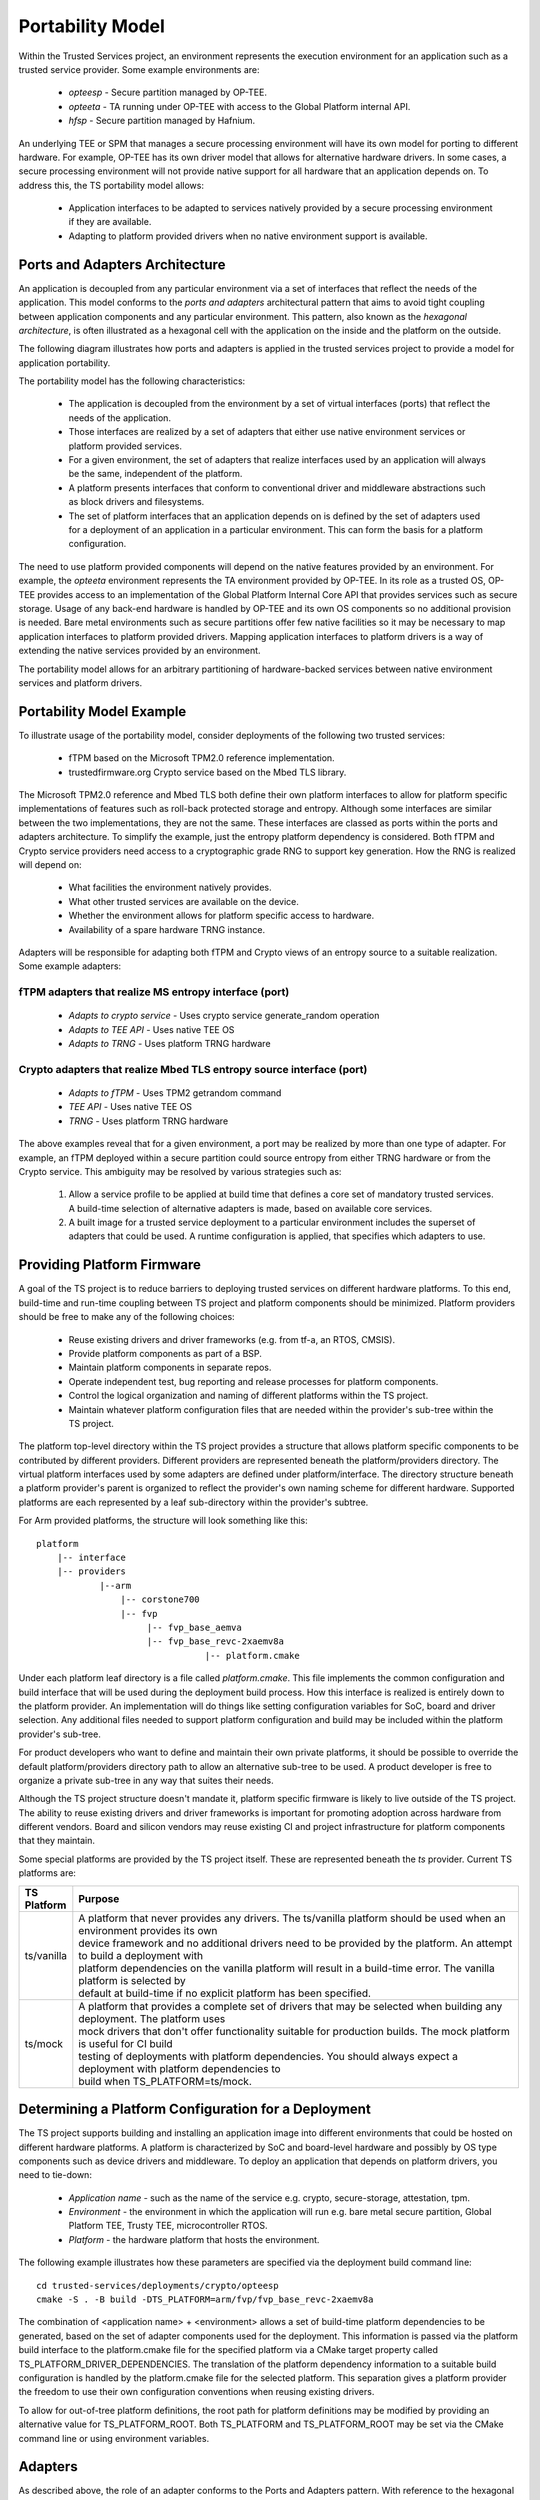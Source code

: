 Portability Model
=================

Within the Trusted Services project, an environment represents the execution environment for an application such
as a trusted service provider.  Some example environments are:

  - *opteesp* - Secure partition managed by OP-TEE.
  - *opteeta* - TA running under OP-TEE with access to the Global Platform internal API.
  - *hfsp* - Secure partition managed by Hafnium.

An underlying TEE or SPM that manages a secure processing environment will have its own model for porting to different hardware.
For example, OP-TEE has its own driver model that allows for alternative hardware drivers. In some cases, a secure processing
environment will not provide native support for all hardware that an application depends on.  To address this, the TS
portability model allows:

  - Application interfaces to be adapted to services natively provided by a secure processing environment if they are available.
  - Adapting to platform provided drivers when no native environment support is available.

Ports and Adapters Architecture
-------------------------------

An application is decoupled from any particular environment via a set of interfaces that reflect the needs of the application.
This model conforms to the *ports and adapters* architectural pattern that aims to avoid tight coupling between application
components and any particular environment.  This pattern, also known as the *hexagonal architecture*, is often illustrated as
a hexagonal cell with the application on the inside and the platform on the outside.

The following diagram illustrates how ports and adapters is applied in the trusted services project to provide a model for
application portability.

.. image:: image/TSportabilityModel.svg

The portability model has the following characteristics:

  - The application is decoupled from the environment by a set of virtual interfaces (ports) that reflect the needs of the
    application.
  - Those interfaces are realized by a set of adapters that either use native environment services or platform provided
    services.
  - For a given environment, the set of adapters that realize interfaces used by an application will always be the same,
    independent of the platform.
  - A platform presents interfaces that conform to conventional driver and middleware abstractions such as block drivers and
    filesystems.
  - The set of platform interfaces that an application depends on is defined by the set of adapters used for a deployment of an
    application in a particular environment.  This can form the basis for a platform configuration.

The need to use platform provided components will depend on the native features provided by an environment.  For example, the
*opteeta* environment represents the TA environment provided by OP-TEE.  In its role as a trusted OS, OP-TEE provides access to
an implementation of the Global Platform Internal Core API that provides services such as secure storage. Usage of any back-end
hardware is handled by OP-TEE and its own OS components so no additional provision is needed. Bare metal environments such as
secure partitions offer few native facilities so it may be necessary to map application interfaces to platform provided drivers.
Mapping application interfaces to platform drivers is a way of extending the native services provided by an environment.

The portability model allows for an arbitrary partitioning of hardware-backed services between native environment services and
platform drivers.

Portability Model Example
-------------------------

To illustrate usage of the portability model, consider deployments of the following two trusted services:

  - fTPM based on the Microsoft TPM2.0 reference implementation.
  - trustedfirmware.org Crypto service based on the Mbed TLS library.

The Microsoft TPM2.0 reference and Mbed TLS both define their own platform interfaces to allow for platform specific
implementations of features such as roll-back protected storage and entropy.  Although some interfaces are similar between the
two implementations, they are not the same.  These interfaces are classed as ports within the ports and adapters architecture.
To simplify the example, just the entropy platform dependency is considered.  Both fTPM and Crypto service providers need access
to a cryptographic grade RNG to support key generation. How the RNG is realized will depend on:

  - What facilities the environment natively provides.
  - What other trusted services are available on the device.
  - Whether the environment allows for platform specific access to hardware.
  - Availability of a spare hardware TRNG instance.

Adapters will be responsible for adapting both fTPM and Crypto views of an entropy source to a suitable realization.
Some example adapters:

fTPM adapters that realize MS entropy interface (port)
''''''''''''''''''''''''''''''''''''''''''''''''''''''
  - *Adapts to crypto service* - Uses crypto service generate_random operation
  - *Adapts to TEE API*	- Uses native TEE OS
  - *Adapts to TRNG* - Uses platform TRNG hardware

Crypto adapters that realize Mbed TLS entropy source interface (port)
'''''''''''''''''''''''''''''''''''''''''''''''''''''''''''''''''''''
  - *Adapts to fTPM* - Uses TPM2 getrandom command
  - *TEE API*	- Uses native TEE OS
  - *TRNG* - Uses platform TRNG hardware

The above examples reveal that for a given environment, a port may be realized by more than one type of adapter. For example, an
fTPM deployed within a secure partition could source entropy from either TRNG hardware or from the Crypto service.  This
ambiguity may be resolved by various strategies such as:

  1. Allow a service profile to be applied at build time that defines a core set of mandatory trusted services.  A build-time
     selection of alternative adapters is made, based on available core services.
  2. A built image for a trusted service deployment to a particular environment includes the superset of adapters that could be
     used.  A runtime configuration is applied, that specifies which adapters to use.

Providing Platform Firmware
---------------------------

A goal of the TS project is to reduce barriers to deploying trusted services on different hardware platforms. To this end,
build-time and run-time coupling between TS project and platform components should be minimized. Platform providers should be
free to make any of the following choices:

  - Reuse existing drivers and driver frameworks (e.g. from tf-a, an RTOS, CMSIS).
  - Provide platform components as part of a BSP.
  - Maintain platform components in separate repos.
  - Operate independent test, bug reporting and release processes for platform components.
  - Control the logical organization and naming of different platforms within the TS project.
  - Maintain whatever platform configuration files that are needed within the provider's sub-tree within the TS project.

The platform top-level directory within the TS project provides a structure that allows platform specific components to be
contributed by different providers.  Different providers are represented beneath the platform/providers directory.  The virtual
platform interfaces used by some adapters are defined under platform/interface.  The directory structure beneath a platform
provider's parent is organized to reflect the provider's own naming scheme for different hardware.  Supported platforms are each
represented by a leaf sub-directory within the provider's subtree.

For Arm provided platforms, the structure will look something like this::

  platform
      |-- interface
      |-- providers
              |--arm
                  |-- corstone700
                  |-- fvp
                       |-- fvp_base_aemva
                       |-- fvp_base_revc-2xaemv8a
                                  |-- platform.cmake

Under each platform leaf directory is a file called *platform.cmake*.  This file implements the common configuration and build
interface that will be used during the deployment build process.  How this interface is realized is entirely down to the
platform provider.  An implementation will do things like setting configuration variables for SoC, board and driver selection.
Any additional files needed to support platform configuration and build may be included within the platform provider's sub-tree.

For product developers who want to define and maintain their own private platforms, it should be possible to override the
default platform/providers directory path to allow an alternative sub-tree to be used.  A product developer is free to organize
a private sub-tree in any way that suites their needs.

Although the TS project structure doesn't mandate it, platform specific firmware is likely to live outside of the TS project.
The ability to reuse existing drivers and driver frameworks is important for promoting adoption across hardware from different
vendors.  Board and silicon vendors may reuse existing CI and project infrastructure for platform components that they maintain.

Some special platforms are provided by the TS project itself.  These are represented beneath the *ts* provider.
Current TS platforms are:

.. list-table::
  :header-rows: 1
  :widths: 10, 90

  * - TS Platform
    - Purpose
  * - ts/vanilla
    - | A platform that never provides any drivers. The ts/vanilla platform should be used when an environment provides its own
      | device framework and no additional drivers need to be provided by the platform. An attempt to build a deployment with
      | platform dependencies on the vanilla platform will result in a build-time error. The vanilla platform is selected by
      | default at build-time if no explicit platform has been specified.
  * - ts/mock
    - | A platform that provides a complete set of drivers that may be selected when building any deployment. The platform uses
      | mock drivers that don't offer functionality suitable for production builds. The mock platform is useful for CI build
      | testing of deployments with platform dependencies. You should always expect a deployment with platform dependencies to
      | build when TS_PLATFORM=ts/mock.

Determining a Platform Configuration for a Deployment
-----------------------------------------------------

The TS project supports building and installing an application image into different environments that could be hosted on
different hardware platforms.  A platform is characterized by SoC and board-level hardware and possibly by OS type components
such as device drivers and middleware.  To deploy an application that depends on platform drivers, you need to tie-down:

  - *Application name* - such as the name of the service e.g. crypto, secure-storage, attestation, tpm.
  - *Environment* - the environment in which the application will run e.g. bare metal secure partition, Global Platform TEE,
    Trusty TEE, microcontroller RTOS.
  - *Platform* - the hardware platform that hosts the environment.

The following example illustrates how these parameters are specified via the deployment build command line::

  cd trusted-services/deployments/crypto/opteesp
  cmake -S . -B build -DTS_PLATFORM=arm/fvp/fvp_base_revc-2xaemv8a

The combination of <application name> + <environment> allows a set of build-time platform dependencies to be generated, based on
the set of adapter components used for the deployment.   This information is passed via the platform build interface to the
platform.cmake file for the specified platform via a CMake target property called TS_PLATFORM_DRIVER_DEPENDENCIES.  The
translation of the platform dependency information to a suitable build configuration is handled by the platform.cmake file for
the selected platform.  This separation gives a platform provider the freedom to use their own configuration conventions when
reusing existing drivers.

To allow for out-of-tree platform definitions, the root path for platform definitions may be modified by providing an
alternative value for TS_PLATFORM_ROOT.  Both TS_PLATFORM and TS_PLATFORM_ROOT may be set via the CMake command line or using
environment variables.

Adapters
--------

As described above, the role of an adapter conforms to the Ports and Adapters pattern.  With reference to the hexagonal cell
representation, an adapter implements an application defined inside interface and adapts it to either an environment interface
or an outside platform interface.  Within the TS project, adapters are treated like any other software component and may be
reused whenever appropriate.  However, because an adapter implements an application defined interface, adapter implementations
will tend to be tied to a particular application or component.  The complexity of adapter implementations can vary a lot and
will depend on how closely an inside interface matches either an outside interface or an environment interface.

The collection of adapters used for a deployment is defined by the environment specific build file for a deployment.  Deployment
of the same service into a different environment may result in a different set of adapters being used.  As each adapter is
treated as a separate component, a separate component.cmake file exists for each adapter.  When an adapter depends on one or
more platform interfaces, the dependency must be declared in the adapter's component.cmake file.  This information forms the
basis for the platform build configuration.

--------------

*Copyright (c) 2021, Arm Limited and Contributors. All rights reserved.*

SPDX-License-Identifier: BSD-3-Clause
